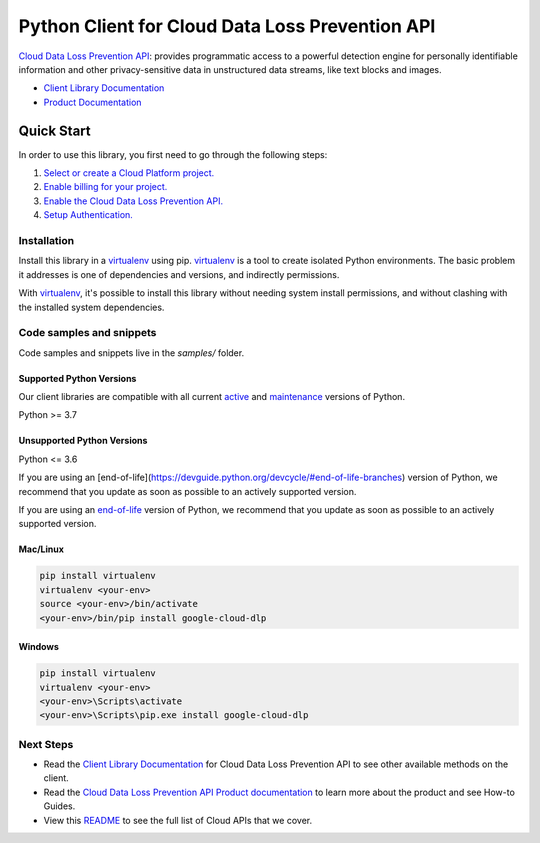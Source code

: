 Python Client for Cloud Data Loss Prevention API
================================================

|stable| |pypi| |versions|

`Cloud Data Loss Prevention API`_: provides programmatic access to a powerful detection engine for personally identifiable information and other privacy-sensitive data in unstructured data streams, like text blocks and images.

- `Client Library Documentation`_
- `Product Documentation`_

.. |stable| image:: https://img.shields.io/badge/support-stable-gold.svg
   :target: https://github.com/googleapis/google-cloud-python/blob/main/README.rst#stability-levels
.. |pypi| image:: https://img.shields.io/pypi/v/google-cloud-dlp.svg
   :target: https://pypi.org/project/google-cloud-dlp/
.. |versions| image:: https://img.shields.io/pypi/pyversions/google-cloud-dlp.svg
   :target: https://pypi.org/project/google-cloud-dlp/
.. _Cloud Data Loss Prevention API: https://cloud.google.com/dlp/docs/
.. _Client Library Documentation: https://cloud.google.com/python/docs/reference/dlp/latest
.. _Product Documentation:  https://cloud.google.com/dlp/docs/

Quick Start
-----------

In order to use this library, you first need to go through the following steps:

1. `Select or create a Cloud Platform project.`_
2. `Enable billing for your project.`_
3. `Enable the Cloud Data Loss Prevention API.`_
4. `Setup Authentication.`_

.. _Select or create a Cloud Platform project.: https://console.cloud.google.com/project
.. _Enable billing for your project.: https://cloud.google.com/billing/docs/how-to/modify-project#enable_billing_for_a_project
.. _Enable the Cloud Data Loss Prevention API.:  https://cloud.google.com/dlp/docs/
.. _Setup Authentication.: https://googleapis.dev/python/google-api-core/latest/auth.html

Installation
~~~~~~~~~~~~

Install this library in a `virtualenv`_ using pip. `virtualenv`_ is a tool to
create isolated Python environments. The basic problem it addresses is one of
dependencies and versions, and indirectly permissions.

With `virtualenv`_, it's possible to install this library without needing system
install permissions, and without clashing with the installed system
dependencies.

.. _`virtualenv`: https://virtualenv.pypa.io/en/latest/


Code samples and snippets
~~~~~~~~~~~~~~~~~~~~~~~~~

Code samples and snippets live in the `samples/` folder.


Supported Python Versions
^^^^^^^^^^^^^^^^^^^^^^^^^
Our client libraries are compatible with all current `active`_ and `maintenance`_ versions of
Python.

Python >= 3.7

.. _active: https://devguide.python.org/devcycle/#in-development-main-branch
.. _maintenance: https://devguide.python.org/devcycle/#maintenance-branches

Unsupported Python Versions
^^^^^^^^^^^^^^^^^^^^^^^^^^^
Python <= 3.6

If you are using an [end-of-life](https://devguide.python.org/devcycle/#end-of-life-branches)
version of Python, we recommend that you update as soon as possible to an actively supported version.

If you are using an `end-of-life`_
version of Python, we recommend that you update as soon as possible to an actively supported version.

.. _end-of-life: https://devguide.python.org/devcycle/#end-of-life-branches

Mac/Linux
^^^^^^^^^

.. code-block:: console

    pip install virtualenv
    virtualenv <your-env>
    source <your-env>/bin/activate
    <your-env>/bin/pip install google-cloud-dlp


Windows
^^^^^^^

.. code-block:: console

    pip install virtualenv
    virtualenv <your-env>
    <your-env>\Scripts\activate
    <your-env>\Scripts\pip.exe install google-cloud-dlp

Next Steps
~~~~~~~~~~

-  Read the `Client Library Documentation`_ for Cloud Data Loss Prevention API
   to see other available methods on the client.
-  Read the `Cloud Data Loss Prevention API Product documentation`_ to learn
   more about the product and see How-to Guides.
-  View this `README`_ to see the full list of Cloud
   APIs that we cover.

.. _Cloud Data Loss Prevention API Product documentation:  https://cloud.google.com/dlp/docs/
.. _README: https://github.com/googleapis/google-cloud-python/blob/main/README.rst
